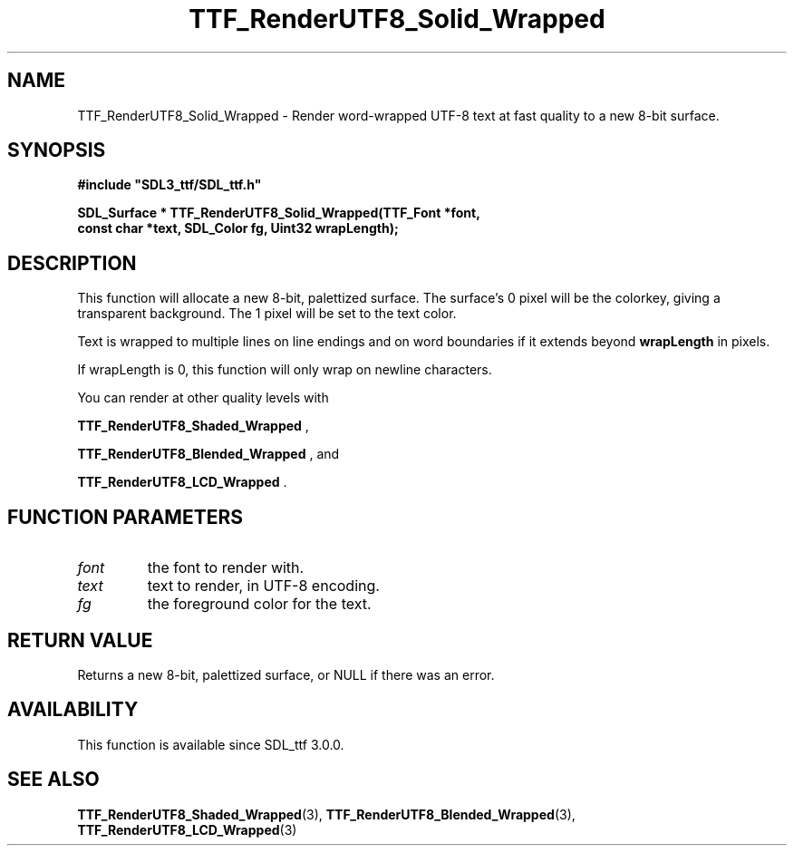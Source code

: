 .\" This manpage content is licensed under Creative Commons
.\"  Attribution 4.0 International (CC BY 4.0)
.\"   https://creativecommons.org/licenses/by/4.0/
.\" This manpage was generated from SDL_ttf's wiki page for TTF_RenderUTF8_Solid_Wrapped:
.\"   https://wiki.libsdl.org/SDL_ttf/TTF_RenderUTF8_Solid_Wrapped
.\" Generated with SDL/build-scripts/wikiheaders.pl
.\"  revision release-2.20.0-151-g7684852
.\" Please report issues in this manpage's content at:
.\"   https://github.com/libsdl-org/sdlwiki/issues/new
.\" Please report issues in the generation of this manpage from the wiki at:
.\"   https://github.com/libsdl-org/SDL/issues/new?title=Misgenerated%20manpage%20for%20TTF_RenderUTF8_Solid_Wrapped
.\" SDL_ttf can be found at https://libsdl.org/projects/SDL_ttf
.de URL
\$2 \(laURL: \$1 \(ra\$3
..
.if \n[.g] .mso www.tmac
.TH TTF_RenderUTF8_Solid_Wrapped 3 "SDL_ttf 3.0.0" "SDL_ttf" "SDL_ttf3 FUNCTIONS"
.SH NAME
TTF_RenderUTF8_Solid_Wrapped \- Render word-wrapped UTF-8 text at fast quality to a new 8-bit surface\[char46]
.SH SYNOPSIS
.nf
.B #include \(dqSDL3_ttf/SDL_ttf.h\(dq
.PP
.BI "SDL_Surface * TTF_RenderUTF8_Solid_Wrapped(TTF_Font *font,
.BI "                const char *text, SDL_Color fg, Uint32 wrapLength);
.fi
.SH DESCRIPTION
This function will allocate a new 8-bit, palettized surface\[char46] The surface's
0 pixel will be the colorkey, giving a transparent background\[char46] The 1 pixel
will be set to the text color\[char46]

Text is wrapped to multiple lines on line endings and on word boundaries if
it extends beyond
.BR wrapLength
in pixels\[char46]

If wrapLength is 0, this function will only wrap on newline characters\[char46]

You can render at other quality levels with

.BR TTF_RenderUTF8_Shaded_Wrapped
,

.BR TTF_RenderUTF8_Blended_Wrapped
, and

.BR TTF_RenderUTF8_LCD_Wrapped
\[char46]

.SH FUNCTION PARAMETERS
.TP
.I font
the font to render with\[char46]
.TP
.I text
text to render, in UTF-8 encoding\[char46]
.TP
.I fg
the foreground color for the text\[char46]
.SH RETURN VALUE
Returns a new 8-bit, palettized surface, or NULL if there was an error\[char46]

.SH AVAILABILITY
This function is available since SDL_ttf 3\[char46]0\[char46]0\[char46]

.SH SEE ALSO
.BR TTF_RenderUTF8_Shaded_Wrapped (3),
.BR TTF_RenderUTF8_Blended_Wrapped (3),
.BR TTF_RenderUTF8_LCD_Wrapped (3)
